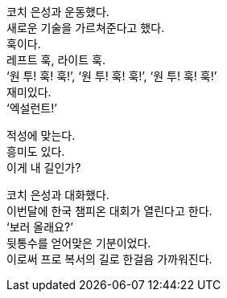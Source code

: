코치 은성과 운동했다. +
새로운 기술을 가르쳐준다고 했다. +
훅이다. +
레프트 훅, 라이트 훅. +
‘원 투! 훅! 훅!’, ‘원 투! 훅! 훅!’, ‘원 투! 훅! 훅!’ +
재미있다. +
‘엑설런트!’ 


적성에 맞는다. +
흥미도 있다. +
이게 내 길인가? 


코치 은성과 대화했다. +
이번달에 한국 챔피온 대회가 열린다고 한다. +
‘보러 올래요?’ +
뒷통수를 얻어맞은 기분이었다. +
이로써 프로 복서의 길로 한걸음 가까워진다. 

